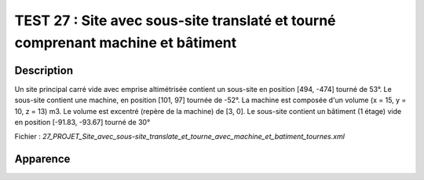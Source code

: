 =================================================================================
TEST 27 : Site avec sous-site translaté et tourné comprenant machine et bâtiment
=================================================================================

**Description**
+++++++++++++++

Un site principal carré vide avec emprise altimétrisée contient un sous-site en position [494, -474] tourné de 53°.
Le sous-site contient une machine, en position [101, 97] tournée de -52°. La machine est composée d'un volume (x = 15, y = 10, z = 13) m3. Le volume est excentré (repère de la machine) de [3, 0].
Le sous-site contient un bâtiment (1 étage) vide en position [-91.83, -93.67] tourné de 30°

Fichier : *27_PROJET_Site_avec_sous-site_translate_et_tourne_avec_machine_et_batiment_tournes.xml*

**Apparence**
+++++++++++++

.. image:: /_static/images/tests/Img_27.jpeg
   :height: 287
   :width: 512
